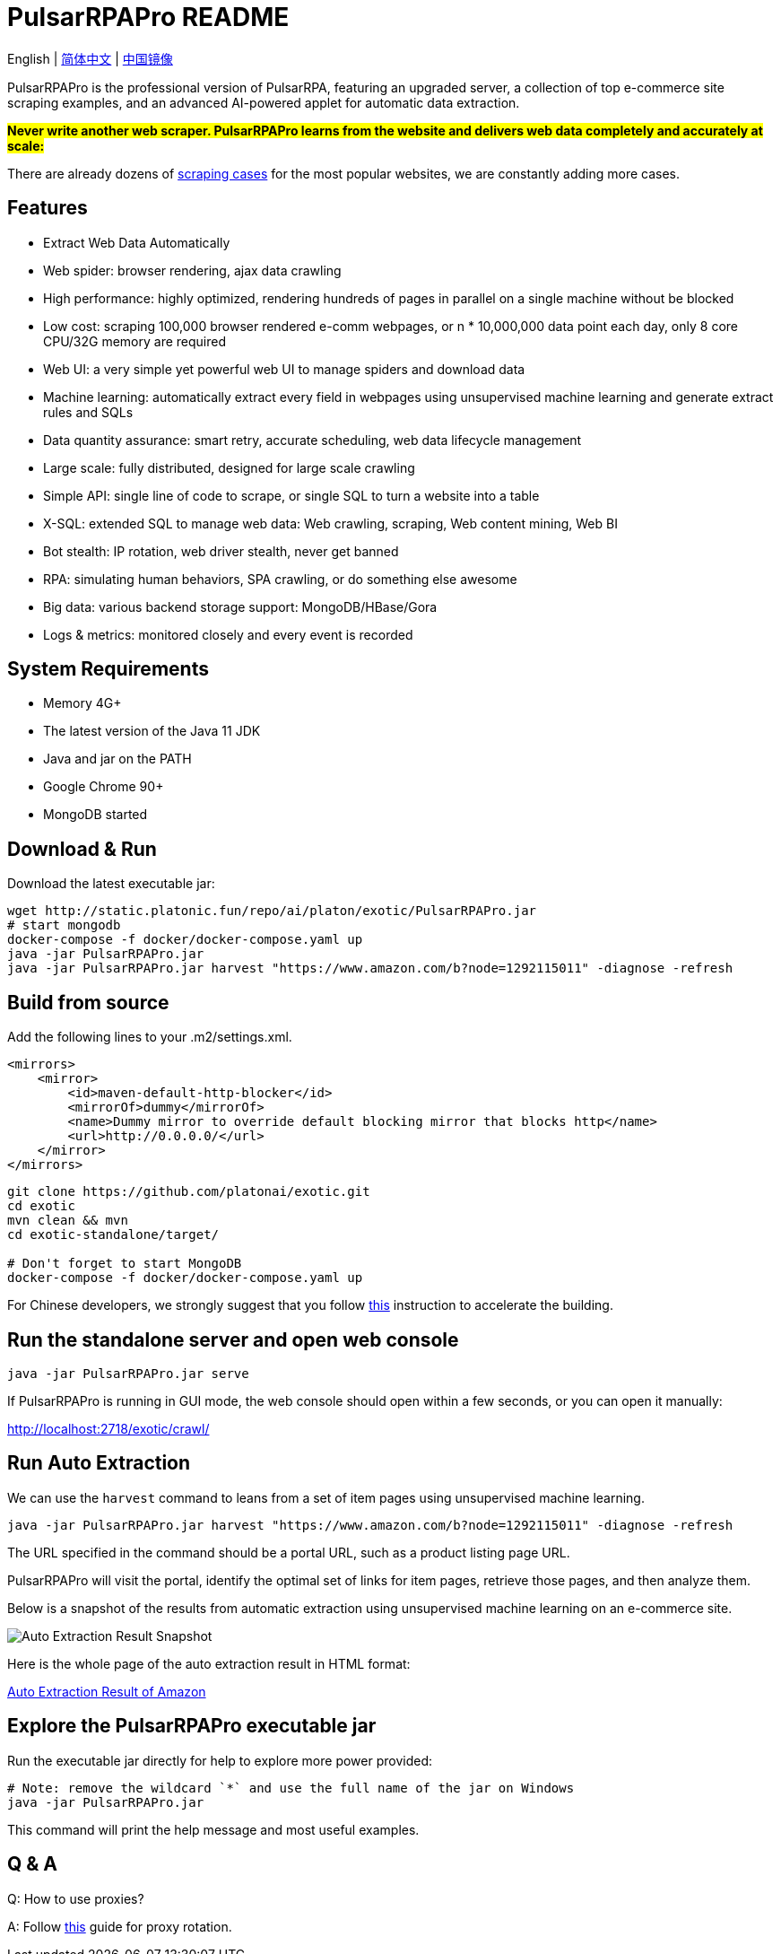 = PulsarRPAPro README

English | link:README-CN.adoc[简体中文] | https://gitee.com/platonai_galaxyeye/exotic[中国镜像]

PulsarRPAPro is the professional version of PulsarRPA, featuring an upgraded server, a collection of top e-commerce site scraping examples, and an advanced AI-powered applet for automatic data extraction.

*#Never write another web scraper. PulsarRPAPro learns from the website and delivers web data completely and accurately at scale:#*

There are already dozens of link:exotic-app/exotic-examples/src/main/kotlin/ai/platon/exotic/examples/sites/[scraping cases] for the most popular websites, we are constantly adding more cases.

== Features

* Extract Web Data Automatically
* Web spider: browser rendering, ajax data crawling
* High performance: highly optimized, rendering hundreds of pages in parallel on a single machine without be blocked
* Low cost: scraping 100,000 browser rendered e-comm webpages, or n * 10,000,000 data point each day, only 8 core CPU/32G memory are required
* Web UI: a very simple yet powerful web UI to manage spiders and download data
* Machine learning: automatically extract every field in webpages using unsupervised machine learning and generate extract rules and SQLs
* Data quantity assurance: smart retry, accurate scheduling, web data lifecycle management
* Large scale: fully distributed, designed for large scale crawling
* Simple API: single line of code to scrape, or single SQL to turn a website into a table
* X-SQL: extended SQL to manage web data: Web crawling, scraping, Web content mining, Web BI
* Bot stealth: IP rotation, web driver stealth, never get banned
* RPA: simulating human behaviors, SPA crawling, or do something else awesome
* Big data: various backend storage support: MongoDB/HBase/Gora
* Logs &amp; metrics: monitored closely and every event is recorded

== System Requirements

* Memory 4G+
* The latest version of the Java 11 JDK
* Java and jar on the PATH
* Google Chrome 90+
* MongoDB started

== Download & Run
Download the latest executable jar:
[source,bash]
----
wget http://static.platonic.fun/repo/ai/platon/exotic/PulsarRPAPro.jar
# start mongodb
docker-compose -f docker/docker-compose.yaml up
java -jar PulsarRPAPro.jar
java -jar PulsarRPAPro.jar harvest "https://www.amazon.com/b?node=1292115011" -diagnose -refresh
----

== Build from source

Add the following lines to your .m2/settings.xml.

[source,xml]
----
<mirrors>
    <mirror>
        <id>maven-default-http-blocker</id>
        <mirrorOf>dummy</mirrorOf>
        <name>Dummy mirror to override default blocking mirror that blocks http</name>
        <url>http://0.0.0.0/</url>
    </mirror>
</mirrors>
----

[source,bash]
----
git clone https://github.com/platonai/exotic.git
cd exotic
mvn clean && mvn
cd exotic-standalone/target/

# Don't forget to start MongoDB
docker-compose -f docker/docker-compose.yaml up
----
For Chinese developers, we strongly suggest that you follow link:https://github.com/platonai/pulsarr/blob/master/bin/tools/maven/maven-settings.adoc[this] instruction to accelerate the building.

== Run the standalone server and open web console
[source,bash]
----
java -jar PulsarRPAPro.jar serve
----

If PulsarRPAPro is running in GUI mode, the web console should open within a few seconds, or you can open it manually:

http://localhost:2718/exotic/crawl/

== Run Auto Extraction

We can use the `harvest` command to leans from a set of item pages using unsupervised machine learning.

[source,bash]
----
java -jar PulsarRPAPro.jar harvest "https://www.amazon.com/b?node=1292115011" -diagnose -refresh
----

The URL specified in the command should be a portal URL, such as a product listing page URL.

PulsarRPAPro will visit the portal, identify the optimal set of links for item pages, retrieve those pages, and then analyze them.

Below is a snapshot of the results from automatic extraction using unsupervised machine learning on an e-commerce site.

image::docs/amazon.png[Auto Extraction Result Snapshot]

Here is the whole page of the auto extraction result in HTML format:

link:docs/amazon-harvest-result.html[Auto Extraction Result of Amazon]

== Explore the PulsarRPAPro executable jar
Run the executable jar directly for help to explore more power provided:
[source,bash]
----
# Note: remove the wildcard `*` and use the full name of the jar on Windows
java -jar PulsarRPAPro.jar
----
This command will print the help message and most useful examples.

== Q & A
Q: How to use proxies?

A: Follow link:bin/tools/proxy/README.adoc[this] guide for proxy rotation.
